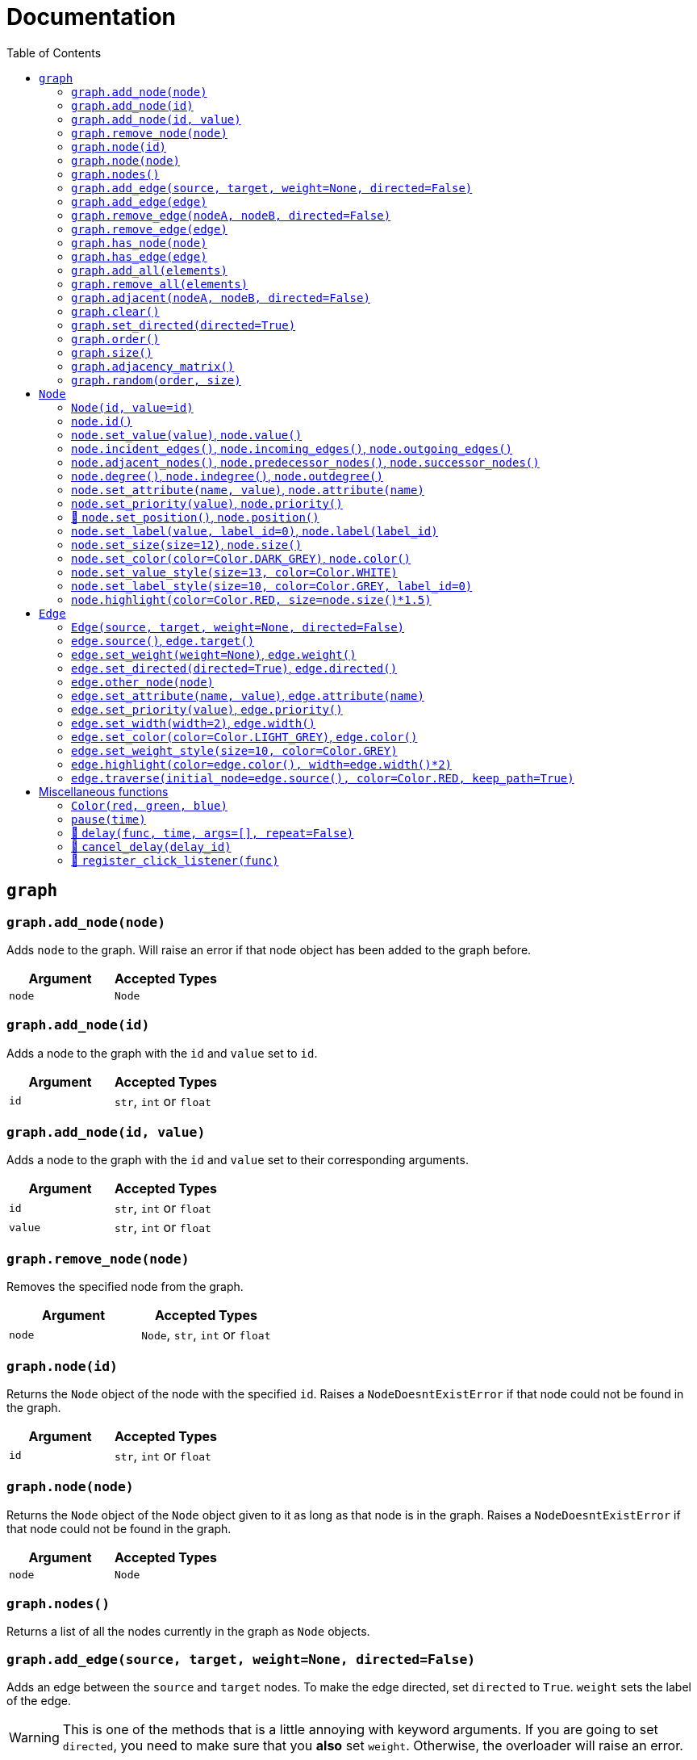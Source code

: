 = Documentation
:stylesheet: reference_styles.css
:toc: left
:docinfo: shared-header,shared-footer
:last-update-label!:

:t_generic_text: pass:[<code class="literal">str</code>, <code class="literal">int</code> or <code class="literal">float</code>] 
:t_generic_number: pass:[<code class="literal">int</code> or <code class="literal">float</code>] 

:t_node_generic: pass:[<code class="literal">Node</code>, <code class="literal">str</code>, <code class="literal">int</code> or <code class="literal">float</code>]

:t_node: pass:[<code class="literal">Node</code>]
:t_edge: pass:[<code class="literal">Edge</code>]
:t_color: pass:[<code class="literal">Color</code>]


== `graph`

=== `graph.add_node(node)`
Adds `node` to the graph. Will raise an error if that node object has been added to the graph before.

[cols="a,a", width="100%", options="header"]
|===
| Argument | Accepted Types
| `node` | {t_node}
|===

=== `graph.add_node(id)`
Adds a node to the graph with the `id` and `value` set to `id`.

[cols="a,a", width="100%", options="header"]
|===
| Argument | Accepted Types
| `id` | {t_generic_text}
|===

=== `graph.add_node(id, value)`
Adds a node to the graph with the `id` and `value` set to their corresponding arguments.

[cols="a,a", width="100%", options="header"]
|===
| Argument | Accepted Types
| `id` | {t_generic_text}
| `value` | {t_generic_text}
|===

=== `graph.remove_node(node)`
Removes the specified node from the graph.

[cols="a,a", width="100%", options="header"]
|===
| Argument | Accepted Types
| `node` | {t_node_generic}
|===

=== `graph.node(id)`
Returns the `Node` object of the node with the specified `id`. Raises a `NodeDoesntExistError` if that node could not be found in the graph.

[cols="a,a", width="100%", options="header"]
|===
| Argument | Accepted Types
| `id` | {t_generic_text}
|===

=== `graph.node(node)`
Returns the `Node` object of the `Node` object given to it as long as that node is in the graph. Raises a `NodeDoesntExistError` if that node could not be found in the graph.

[cols="a,a", width="100%", options="header"]
|===
| Argument | Accepted Types
| `node` | {t_node}
|===

=== `graph.nodes()`
Returns a list of all the nodes currently in the graph as `Node` objects.

=== `graph.add_edge(source, target, weight=None, directed=False)`
Adds an edge between the `source` and `target` nodes. To make the edge directed, set `directed` to `True`. `weight` sets the label of the edge.

WARNING: This is one of the methods that is a little annoying with keyword arguments. If you are going to set `directed`, you need to make sure that you *also* set `weight`. Otherwise, the overloader will raise an error.

[cols="a,a", width="100%", options="header"]
|===
| Argument | Accepted Types
| `source` | {t_node_generic}
| `target` | {t_node_generic}
| `weight` | `None`, `bool`, {t_generic_text}
| `directed` | `bool`
|===

=== `graph.add_edge(edge)`
Adds the `Edge` object specified to the graph.

[cols="a,a", width="100%", options="header"]
|===
| Argument | Accepted Types
| `edge` | `Edge`
|===

=== `graph.remove_edge(nodeA, nodeB, directed=False)`
Removes the edge(s) between `nodeA` and `nodeB` from the graph. If `directed` is set, only edges starting at `nodeA` will be removed.

[cols="a,a", width="100%", options="header"]
|===
| Argument | Accepted Types
| `nodeA` | {t_node_generic}
| `nodeB` | {t_node_generic}
| `directed` | `bool`
|===

=== `graph.remove_edge(edge)`
Removes the `Edge` object specified from the graph.

[cols="a,a", width="100%", options="header"]
|===
| Argument | Accepted Types
| `edge` | `Edge`
|===

=== `graph.has_node(node)`
Checks if a given `node` exists in the graph.

[cols="a,a", width="100%", options="header"]
|===
| Argument | Accepted Types
| `node` | {t_node_generic}
|===

=== `graph.has_edge(edge)`
Checks if a given `edge` exists in the graph.

[cols="a,a", width="100%", options="header"]
|===
| Argument | Accepted Types
| `edge` | `Edge`
|===

=== `graph.add_all(elements)`
Adds all `Node` and/or `Edge` objects in a list to the graph.

[cols="a,a", width="100%", options="header"]
|===
| Argument | Accepted Types
| `elements` | A list (iterable) containing `Node` and/or `Edge` objects.
|===

=== `graph.remove_all(elements)`
Removes all `Node` and/or `Edge` objects in a list from the graph.

[cols="a,a", width="100%", options="header"]
|===
| Argument | Accepted Types
| `elements` | A list (iterable) containing `Node` and/or `Edge` objects.
|===

=== `graph.adjacent(nodeA, nodeB, directed=False)`
Checks if `nodeA` and `nodeB` are adjacent. If `directed` is set, then the edge must start from `nodeA`.

[cols="a,a", width="100%", options="header"]
|===
| Argument | Accepted Types
| `nodeA` | {t_node_generic}
| `nodeB` | {t_node_generic}
| `directed` | `bool`
|===

=== `graph.clear()`
Completely resets the graph by removing all edges and nodes.

=== `graph.set_directed(directed=True)`
Sets whether the edges in the graph are directed or not.

[cols="a,a", width="100%", options="header"]
|===
| Argument | Accepted Types
| `directed` | `bool`
|===

=== `graph.order()`
Returns the order of the graph. That is, it returns the number of nodes in the graph.

=== `graph.size()`
Returns the size of the graph. That is, it returns the number of edges in the graph.

=== `graph.adjacency_matrix()`
Returns the adjacency matrix of the graph as a dictionary.

=== `graph.random(order, size)`
Returns a list of random `Node` and `Edge` elements that makes a graph with the order and size specified. The graph may or may not be fully connected.

[cols="a,a", width="100%", options="header"]
|===
| Argument | Accepted Types
| `order` | `int`
| `size` | `int`
|===


== `Node`

=== `Node(id, value=id)`
Creates a node with the specified `id` and `value`. If `value` is left blank, it defaults to the node's `id`.

[cols="a,a", width="100%", options="header"]
|===
| Argument | Accepted Types
| `id` | {t_generic_text}
| `value` | {t_generic_text}
|===

=== `node.id()`
Returns the id of the node.

=== `node.set_value(value)`, `node.value()`
Sets/Gets the value of the node.

[cols="a,a", width="100%", options="header"]
|===
| Argument | Accepted Types
| `value` | {t_generic_text}
|===

=== `node.incident_edges()`, `node.incoming_edges()`, `node.outgoing_edges()`
Returns a list of the node's incident/incoming/outgoing edges.

=== `node.adjacent_nodes()`, `node.predecessor_nodes()`, `node.successor_nodes()`
Returns a list of the node's adjacent/predecessor/successor nodes.

=== `node.degree()`, `node.indegree()`, `node.outdegree()`
Returns the node's degree/indegree/outdegree.

=== `node.set_attribute(name, value)`, `node.attribute(name)`
Sets/Gets custom attributes for the node.

[cols="a,a", width="100%", options="header"]
|===
| Argument | Accepted Types
| `name` | {t_generic_text}
| `value` | {t_generic_text}
|===

=== `node.set_priority(value)`, `node.priority()`
Sets/Gets the node's priority value.

[cols="a,a", width="100%", options="header"]
|===
| Argument | Accepted Types
| `value` | {t_generic_number}
|===

=== 🚧 `node.set_position()`, `node.position()`

[IMPORTANT]
====
`node.set_position()` and `node.position()` have not been implemented in PyNode Next as yet.

Have a look at the https://github.com/ehne/PyNode-Next/issues/2[GitHub issue] for more information. (Issue #2)
====

=== `node.set_label(value, label_id=0)`, `node.label(label_id)`
Sets/Gets additional labels for the node. The labels do not override the node's value, but instead are placed next to the node.

[cols="a,a", width="100%", options="header"]
|===
| Argument | Accepted Types
| `value` | {t_generic_text}
| `label_id` | One of either `0` or `1`. (Use `0` for the top-right label and `1` for the top-left label)
|===

=== `node.set_size(size=12)`, `node.size()`
Sets/Gets the radius of the node.

[cols="a,a", width="100%", options="header"]
|===
| Argument | Accepted Types
| `size` | {t_generic_number}
|===

=== `node.set_color(color=Color.DARK_GREY)`, `node.color()`
Sets/Gets the node's color.

[cols="a,a", width="100%", options="header"]
|===
| Argument | Accepted Types
| `color` | {t_color}
|===

=== `node.set_value_style(size=13, color=Color.WHITE)`
Sets the appearance of the node's value text.

WARNING: PyNode supported an argument `outline` to change the text outline's color. PyNode Next does not support this argument, and will print a warning if you try to set it.

[cols="a,a", width="100%", options="header"]
|===
| Argument | Accepted Types
| `size` | {t_generic_number}
| `color` | {t_color}
|===

=== `node.set_label_style(size=10, color=Color.GREY, label_id=0)`
Sets the appearance of the node's label text.

WARNING: PyNode supported an argument `outline` to change the text outline's color. PyNode Next does not support this argument, and will print a warning if you try to set it.

CAUTION: Always use the keyword argument to choose the `label_id`. This is because PyNode placed the `outline` argument in the third argument location (`node.set_label_style(size=10, color=Color.GREY, outline=None, label_id=None)`). And to maintain backwards compatibility with PyNode, PyNode Next still has the `outline` argument in that position, even though it does nothing. 

[cols="a,a", width="100%", options="header"]
|===
| Argument | Accepted Types
| `size` | {t_generic_number}
| `color` | {t_color}
| `label_id` | One of either `0` or `1`. (Use `0` for the top-right label and `1` for the top-left label)
|===

=== `node.highlight(color=Color.RED, size=node.size()*1.5)`
Plays a highlight animation where the node's color changes to that specified.

[cols="a,a", width="100%", options="header"]
|===
| Argument | Accepted Types
| `color` | {t_color}
| `size` | {t_generic_number}
|===

== `Edge`

=== `Edge(source, target, weight=None, directed=False)`
Creates an edge between the `source` and `target` nodes. If `weight` is set, the edge will display it as a label. If `directed` is set, the edge will be directed, starting at the `source` node.

CAUTION: If `weight` is initially set to `None`, there will be no label text. However, if you later use `edge.set_weight()` to change it to `None`, then it will display "None" as a label.

[cols="a,a", width="100%", options="header"]
|===
| Argument | Accepted Types
| `source` | {t_node_generic}
| `target` | {t_node_generic}
| `weight` | `None`, `bool`, {t_generic_text}
| `directed` | `bool`
|===

=== `edge.source()`, `edge.target()`
Returns the edge's source/target nodes.

=== `edge.set_weight(weight=None)`, `edge.weight()`
Sets/Gets the weight of the edge.

[cols="a,a", width="100%", options="header"]
|===
| Argument | Accepted Types
| `weight` | `None`, `bool`, {t_generic_text}
|===

=== `edge.set_directed(directed=True)`, `edge.directed()`
Sets/Gets whether the edge is directed.

[cols="a,a", width="100%", options="header"]
|===
| Argument | Accepted Types
| `directed` | `bool`
|===

=== `edge.other_node(node)`
Returns the node connected by the edge that isn't the node specified.

[cols="a,a", width="100%", options="header"]
|===
| Argument | Accepted Types
| `node` | {t_node_generic}
|===

=== `edge.set_attribute(name, value)`, `edge.attribute(name)`
Sets/Gets custom attributes for the edge.

[cols="a,a", width="100%", options="header"]
|===
| Argument | Accepted Types
| `name` | {t_generic_text}
| `value` | {t_generic_text}
|===

=== `edge.set_priority(value)`, `edge.priority()`
Sets/Gets the edge's priority value

[cols="a,a", width="100%", options="header"]
|===
| Argument | Accepted Types
| `value` | {t_generic_number}
|===

=== `edge.set_width(width=2)`, `edge.width()`
Sets/Gets the edge's width/thickness.

[cols="a,a", width="100%", options="header"]
|===
| Argument | Accepted Types
| `width` | {t_generic_number}
|===

=== `edge.set_color(color=Color.LIGHT_GREY)`, `edge.color()`
Sets/Gets the edge's color.

[cols="a,a", width="100%", options="header"]
|===
| Argument | Accepted Types
| `color` | {t_color}
|===

=== `edge.set_weight_style(size=10, color=Color.GREY)`
Sets the appearance of the edge's weight label.

WARNING: PyNode supported an argument `outline` to change the text outline's color. PyNode Next does not support this argument, and will print a warning if you try to set it.

[cols="a,a", width="100%", options="header"]
|===
| Argument | Accepted Types
| `size` | {t_generic_number}
| `color` | {t_color}
|===

=== `edge.highlight(color=edge.color(), width=edge.width()*2)`
Performs a highlight animation by temporarily changing the width and color of the edge.

[cols="a,a", width="100%", options="header"]
|===
| Argument | Accepted Types
| `color` | {t_color}
| `width` | {t_generic_number}
|===

=== `edge.traverse(initial_node=edge.source(), color=Color.RED, keep_path=True)`
Performs a traversal animation on the edge, beginning at `initial_node`, using the specified color. If `keep_path` is set, the edge will remain colored.

[cols="a,a", width="100%", options="header"]
|===
| Argument | Accepted Types
| `initial_node` | {t_node_generic}
| `color` | {t_color}
| `keep_path` | `bool`
|===

== Miscellaneous functions

=== `Color(red, green, blue)`
Custom color for use in node and edge animations, using `0-255` integers for each argument.

There are some predefined colours:

* `Color.RED`
* `Color.GREEN`
* `Color.BLUE`
* `Color.YELLOW`
* `Color.WHITE`
* `Color.LIGHT_GREY`
* `Color.GREY`
* `Color.DARK_GREY`
* `Color.BLACK`
* `Color.TRANSPARENT`

=== `pause(time)`
Delays the next visual event for the specified number of miliseconds.

NOTE: This *does not* pause code execution.

=== 🚧 `delay(func, time, args=[], repeat=False)`

=== 🚧 `cancel_delay(delay_id)`

=== 🚧 `register_click_listener(func)`

---

Created by https://github.com/ehne[@ehne] in 2021. Based on PyNode by https://github.com/alexsocha[@alexsocha]


////
= OLD README

  
<p>
  <img alt="logo" src="./assets/card.png" align="center" />
</p>

# PyNode-Next
A complete rewrite of PyNode for the modern era.

[Download the latest release here](https://github.com/ehne/PyNode-Next/releases/latest)

Goals: 
- implement all features of PyNode https://alexsocha.github.io/pynode/


#### Differences from the original PyNode

- In trying to simplify the code, I've used function overloading. This means that for some functions that can take different forms of input (like graph.add_node(node) and graph.add_node(id, value)) you cannot use the keyword arguments.

```python
# so the below would not work:
graph.add_node("node_a", value="hihi")

# you would have to instead have to do:
graph.add_node("node_a", "hihi")

# or, you can create the Node as an object and use the keyword arguments:
graph.add_node(Node("node_a", value="hihi"))
```

- The function overloading does mean that certain methods are strongly typed. IE. they will fail if you give them the wrong types. When i redo the docs, i will add notes about the correct types.

- `outline` options on methods don't exist any more. Text no longer has any outlines.
- You can no longer compare nodes with other nodes like `NodeA > NodeB`. To do this now, you need to specify the priority: `NodeA.priority() > NodeB.priority()`
- The above also applies to edges.
- `graph.random()` has been drastically simplified to just take `order` and `size` arguments.

#### Todo

##### Graph
- [x] graph.add_node(node) - Adds a node to the graph.
- [x] graph.add_node(id=None, value=id) - Creates a Node(id, value) and adds it to the graph.
- [x] graph.remove_node(node) - Removes a node from the graph.
- [x] graph.node(id) - Returns a node in the graph by its id.
- [x] graph.nodes() - Returns a list of all nodes in the graph.
 
- [x] graph.add_edge(edge) - Adds an edge to the graph.
- [x] graph.add_edge(source, target, weight=None, directed=False) - Creates an Edge(source, target, weight, directed) and adds it to the graph.
- [x] graph.remove_edge(edge) - Removes an edge from the graph.
- [x] graph.remove_edge(node1, node2, directed=False) - Removes edge(s) between node1 and node2. If directed is set, only edges beginning at node1 will be removed.
 
- [x] graph.has_node(node) - Checks whether a node has been added to the graph.
- [x] graph.has_edge(edge) - Checks whether an edge has been added to the graph.
- [x] graph.adjacent(node1, node2, directed=False) - Checks whether an edge exists between node1 and node2. If directed is set, the edge must begin at node1.
- [x] graph.edges_between(node1, node2, directed=False) - Returns a list of all edges between node1 and node2. If directed is set, only edges beginning at node1 will be included.
 
- [x] graph.set_directed(directed=True) - Sets whether all edges in the graph are directed.
- [x] graph.adjacency_matrix() - Creates and returns an adjacency matrix (2-dimensional dictionary, using node id values as keys) for the graph.
- [x] graph.add_all(elements) - Adds a list of Node and/or Edge elements to the graph.
- [x] graph.remove_all(elements) - Removes a list of Node and/or Edge elements from the graph.
- [x] graph.random(order, size~~, connected=True, multigraph=False, initial_id=0~~) - Returns a list of randomly connected nodes and edges, with order specifying the amount of nodes and size specifying the amount of edges. 
- [x] graph.order(), graph.size() - Returns the number of nodes/edges in the graph.
- [x] graph.clear() - Deletes all nodes and edges from the graph.
Note: All functions containing node parameters accept either a Node instance or node id value.
 
##### Node
- [x] Node(id=None, value=id) - Creates a node with the specified id and value. Assigns a unique id integer if the specified id is None.
- [x] node.id() - Returns the id of the node.
- [x] node.set_value(), node.value() - Sets/gets the value of the node.
- [x] node.incident_edges(), node.incoming_edges(), node.outgoing_edges() - Returns a list of the node's incident/incoming/outgoing edges.
- [x] node.adjacent_nodes(), node.predecessor_nodes(), node.successor_nodes() - Returns a list of the node's adjacent/predecessor/successor nodes.
- [x] node.degree(), node.indegree(), node.outdegree() - Returns the node's degree/indegree/ outdegree.
- [x] node.set_attribute(name, value), node.attribute(name) - Sets/gets custom attributes for the node.
- [x] node.set_priority(value), node.priority() - Sets/gets a priority value used for comparison.
 
- [ ] node.set_position(x, y, relative=False) - Sets the static position of the node. x and y are pixel coordinates, with (0, 0) being the top-left corner of the output window (the standard size of the window is 500x400). If relative is set, x and y should instead be values between 0.0 and 1.0, specifying the node's position as a percentage of the window size.
- [ ] node.position() - Returns a tuple with the (x, y) coordinates of the node. Should be used in asynchronous function calls.
- [x] node.set_label(value, label_id=0), node.label(label_id) - Sets/gets the value of additional labels for the node (Use label_id=0 for the top-right label and label_id=1 for the top left-label).
- [x] node.set_size(size=12), node.size() - Sets/gets the radius of the node.
- [x] node.set_color(color=Color.DARK_GREY), node.color() - Sets/gets the color of the node.
- [x] node.set_value_style(size=13, color=Color.WHITE, outline=None) - Sets the appearance of the node's value text (if no outline is specified, the node's background color will be used for the outline). (Outline is not supported by PyNode Next)
- [x] node.set_label_style(size=10, color=Color.GREY, outline=None, label_id=None) - Sets the appearance of the node's label text (if no label_id is specified, both labels will be affected).
- [x] node.highlight(color=node.color(), size=node.size()*1.5) - Performs a highlight animation by temporarily changing the size and color of the node.
 
##### Edge
- [x] Edge(source, target, weight=None, directed=False) - Creates an edge between the specified source and target nodes, with optional weight and directed properties.
- [x] edge.source(), edge.target() - Returns the edge's source/target nodes.
- [x] edge.set_weight(weight=None), edge.weight() - Sets/gets the weight of the edge.
- [x] edge.set_directed(directed=True), edge.directed() - Sets/gets whether the edge is directed.
- [x] edge.other_node(node) - Returns a node connected by the edge, other than the node specified.
- [x] edge.set_attribute(name, value), edge.attribute(name) - Sets/gets custom attributes for the edge.
- [x] edge.set_priority(value), edge.priority() - Sets/gets a priority value used for comparison.
 
- [x] edge.set_width(width=2), edge.width() - Sets/gets the width of the edge.
- [x] edge.set_color(color=Color.LIGHT_GREY), edge.color() - Sets/gets the color of the edge.
- [x] edge.set_weight_style(size=10, color=Color.GREY, outline=None) - Sets the appearance of the edge's weight text.
- [x] edge.highlight(color=edge.color(), width=edge.width()*2) - Performs a highlight animation by temporarily changing the width and color of the edge.
- [x] edge.traverse(initial_node=edge.source(), color=Color.RED, keep_path=True) - Performs a traversal animation on the edge, beginning at initial_node and using the specified color. If keep_path is set, the edge will remain colored.
 
##### Miscellaneous
- [x] Color(red, green, blue) - Custom color for use in node and edge animations, using 0-255 values for each component.
- [x] Color.RED, Color.GREEN, Color.BLUE, Color.YELLOW, Color.WHITE, Color.LIGHT_GREY, Color.GREY, Color.DARK_GREY, Color.BLACK, Color.TRANSPARENT - Predefined colors for use in node and edge animations.
- [x] pause(time) - Delays the next visual event for the specified number of milliseconds (note that this does not pause code execution).
- [ ] delay(func, time, args=[], repeat=False) - Executes a function after the specified number of milliseconds, with the optional args list of parameters. If repeat is set, the function will execute continuously until the delay is cancelled. Returns a delay_id integer referencing the delay.
- [ ] cancel_delay(delay_id) - Cancels a scheduled delay event.
- [ ] register_click_listener(func) - Registers a function which will be called whenever a node is clicked. The function must include a node parameter (e.g. def on_click(node)), which will receive the instance of the clicked node.




////